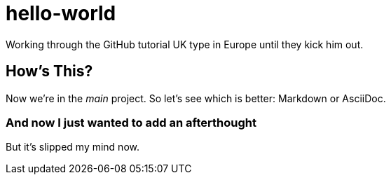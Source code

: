 = hello-world

Working through the GitHub tutorial
UK type in Europe until they kick him out.

== How's This?
Now we're in the _main_ project. So let's see which is better: Markdown or AsciiDoc.

=== And now I just wanted to add an afterthought
But it's slipped my mind now.